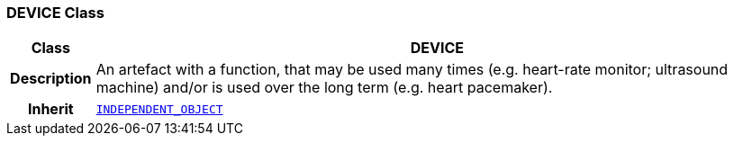 === DEVICE Class

[cols="^1,3,5"]
|===
h|*Class*
2+^h|*DEVICE*

h|*Description*
2+a|An artefact with a function, that may be used many times (e.g. heart-rate monitor; ultrasound machine) and/or is used over the long term (e.g. heart pacemaker).

h|*Inherit*
2+|`<<_independent_object_class,INDEPENDENT_OBJECT>>`

|===

